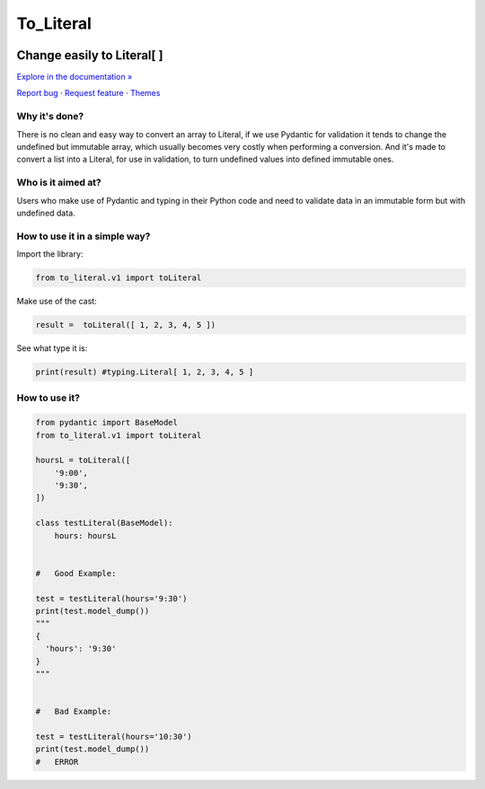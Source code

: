 To_Literal
==========






.. raw:: html

   <div align="center">

.. image:: https://i.ibb.co/Cn8hhdz/image.png
   :width: 300px
   :height: 300px
   :align: center

==============================
**Change easily to Literal[ ]**
==============================

`Explore in the documentation » <https://peluqueriamael.com/docs>`_

`Report bug <https://github.com/twbs/bootstrap/issues/new?assignees=-&labels=bug&template=bug_report.yml>`_ · `Request feature <https://github.com/twbs/bootstrap/issues/new?assignees=&labels=feature&template=feature_request.yml>`_ · `Themes <https://themes.getbootstrap.com/>`_

.. image:: https://img.shields.io/pypi/dm/to_literal
  :alt: PyPI - Downloads

.. image:: https://badges.gitter.im/Join%20Chat.svg
  :alt: Gitter

.. raw:: html

   </div>


Why it's done?
------------------

There is no clean and easy way to convert an array to Literal, if we use Pydantic for validation it tends to change the undefined but immutable array, which usually becomes very costly when performing a conversion. And it's made to convert a list into a Literal, for use in validation, to turn undefined values into defined immutable ones.

Who is it aimed at?
-------------------------

Users who make use of Pydantic and typing in their Python code and need to validate data in an immutable form but with undefined data.

How to use it in a simple way?
-------------------------------

Import the library:

.. code-block:: python

  from to_literal.v1 import toLiteral

Make use of the cast:

.. code-block:: python

  result =  toLiteral([ 1, 2, 3, 4, 5 ])

See what type it is:

.. code-block:: python

  print(result) #typing.Literal[ 1, 2, 3, 4, 5 ]


How to use it?
---------------

.. code-block:: python

  from pydantic import BaseModel
  from to_literal.v1 import toLiteral

  hoursL = toLiteral([
      '9:00',
      '9:30',
  ])

  class testLiteral(BaseModel):
      hours: hoursL


  #   Good Example:

  test = testLiteral(hours='9:30')
  print(test.model_dump())
  """
  { 
    'hours': '9:30'
  }
  """


  #   Bad Example:
  
  test = testLiteral(hours='10:30')
  print(test.model_dump())
  #   ERROR